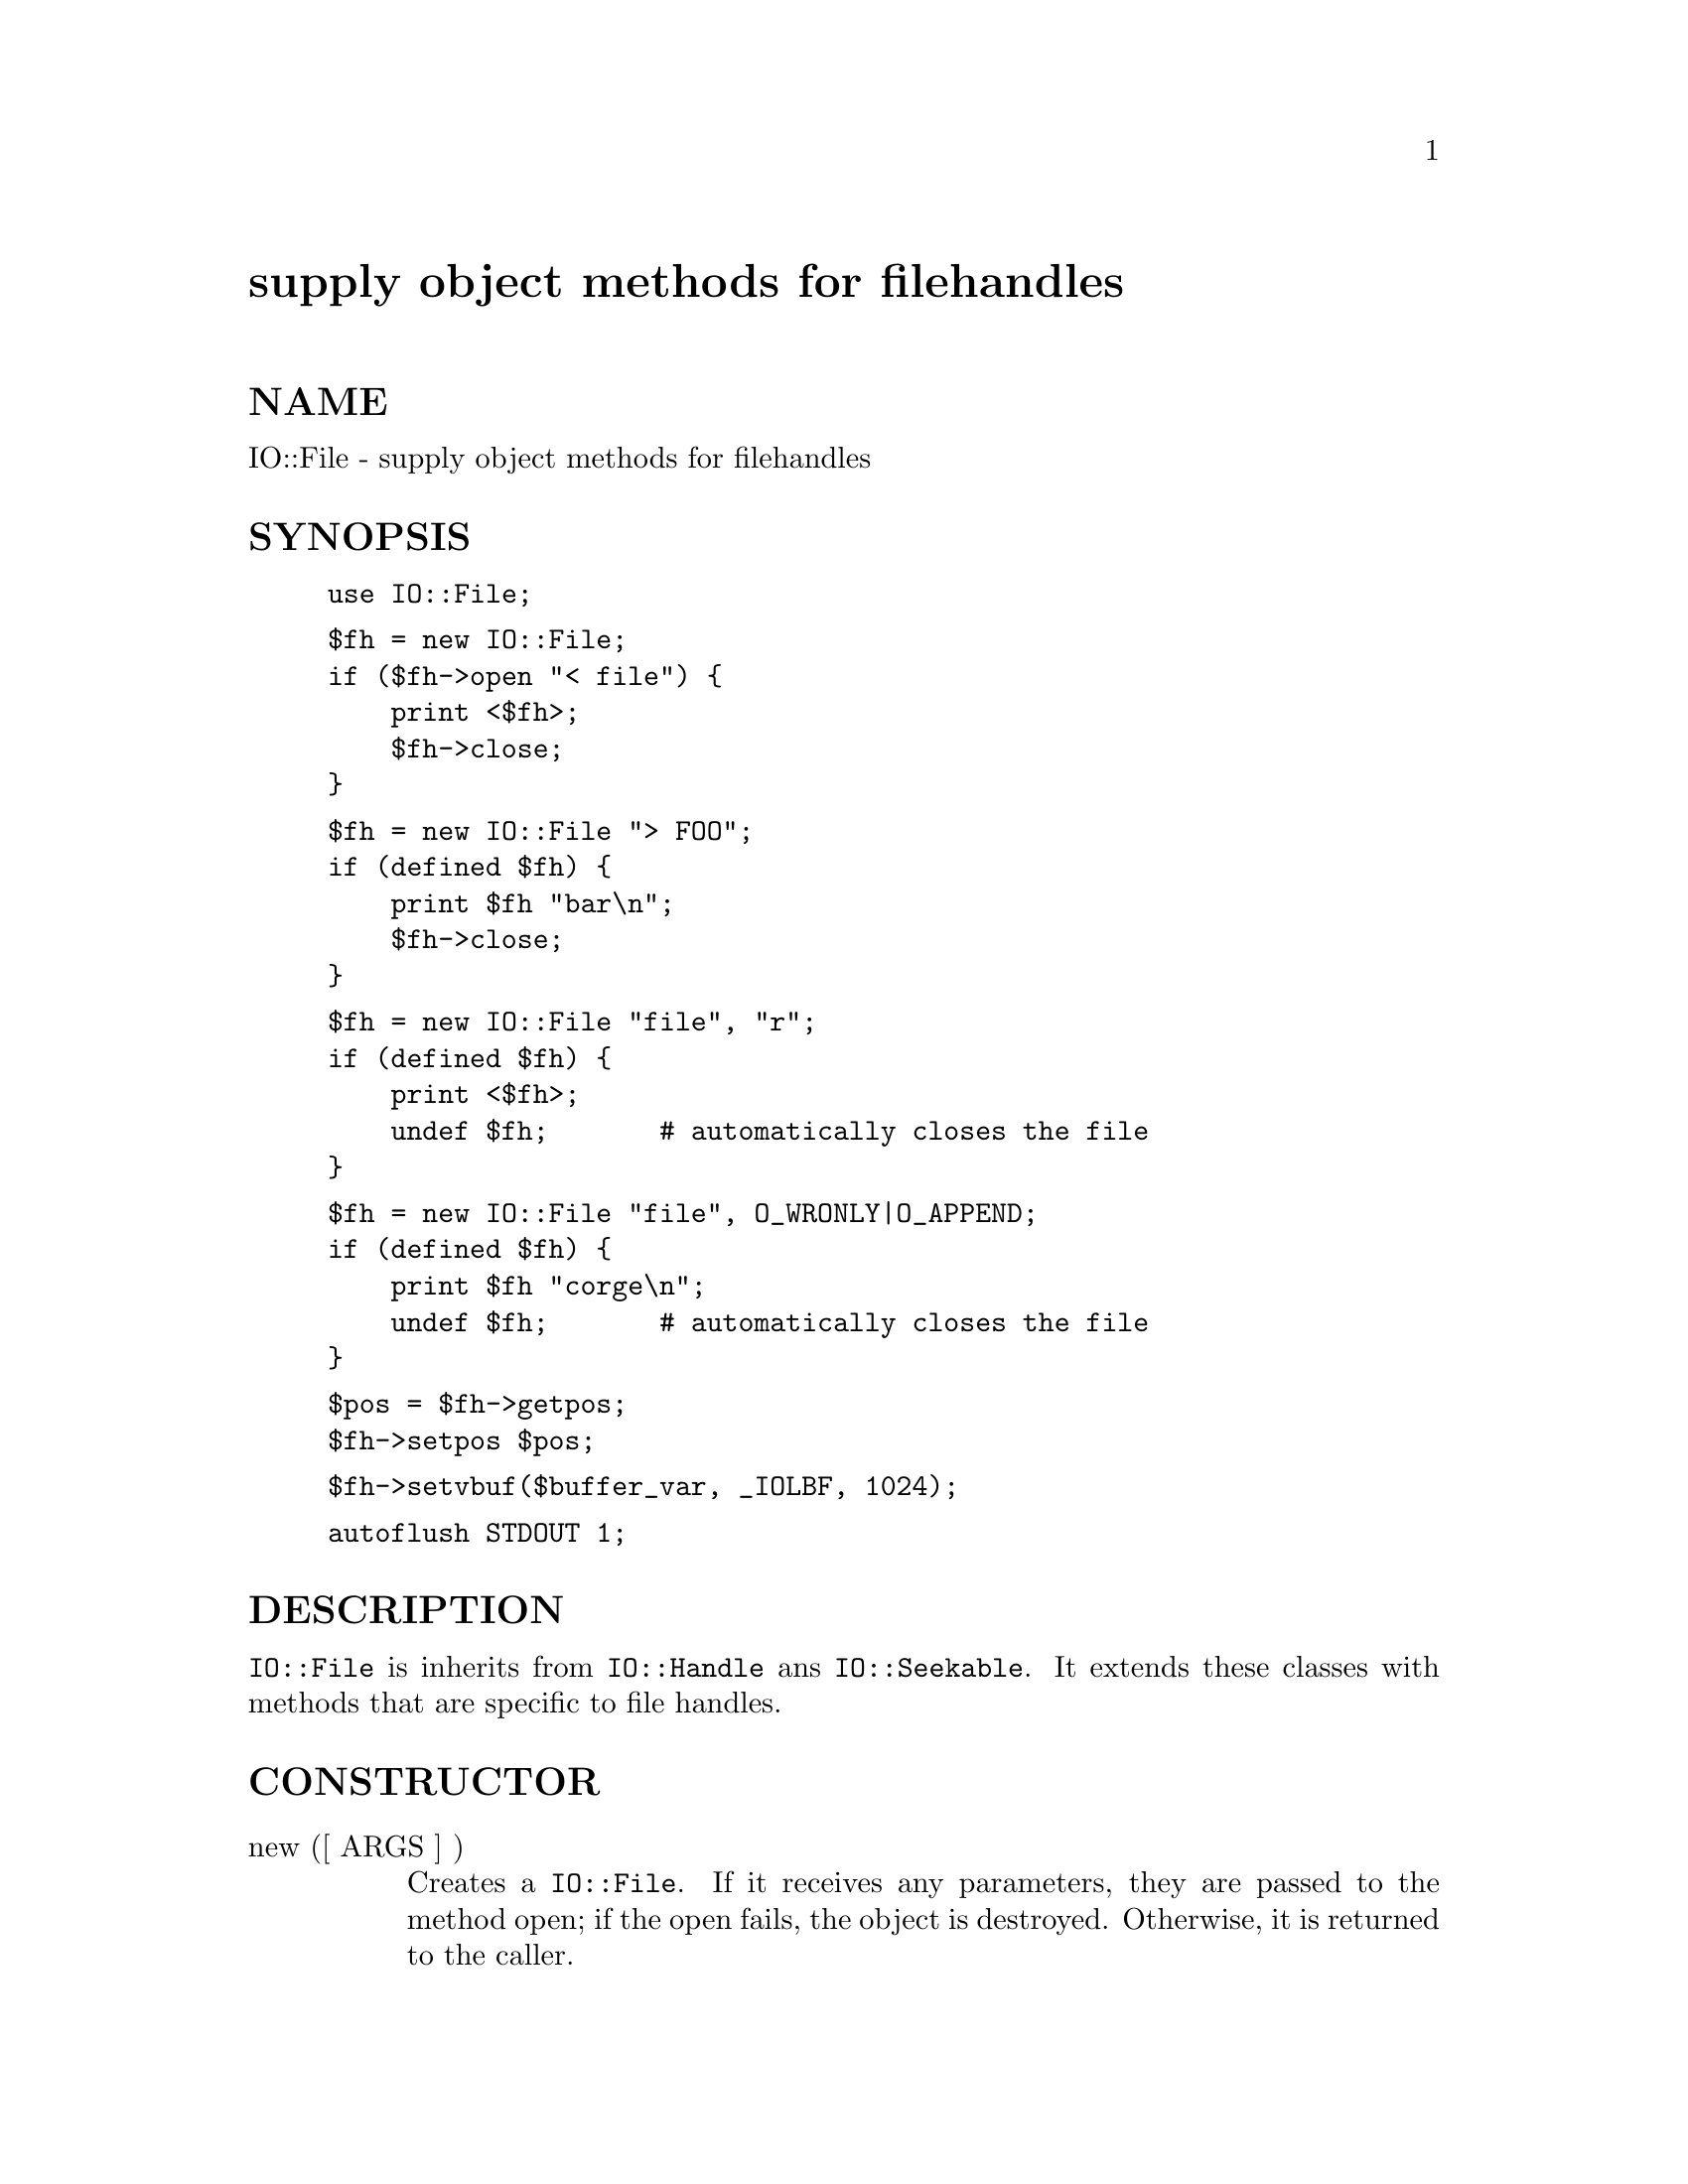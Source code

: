 @node IO/File, IO/Handle, IO, Module List
@unnumbered supply object methods for filehandles


@unnumberedsec NAME

IO::File - supply object methods for filehandles

@unnumberedsec SYNOPSIS

@example
use IO::File;
@end example

@example
$fh = new IO::File;
if ($fh->open "< file") @{
    print <$fh>;
    $fh->close;
@}
@end example

@example
$fh = new IO::File "> FOO";
if (defined $fh) @{
    print $fh "bar\n";
    $fh->close;
@}
@end example

@example
$fh = new IO::File "file", "r";
if (defined $fh) @{
    print <$fh>;
    undef $fh;       # automatically closes the file
@}
@end example

@example
$fh = new IO::File "file", O_WRONLY|O_APPEND;
if (defined $fh) @{
    print $fh "corge\n";
    undef $fh;       # automatically closes the file
@}
@end example

@example
$pos = $fh->getpos;
$fh->setpos $pos;
@end example

@example
$fh->setvbuf($buffer_var, _IOLBF, 1024);
@end example

@example
autoflush STDOUT 1;
@end example

@unnumberedsec DESCRIPTION

@code{IO::File} is inherits from @code{IO::Handle} ans @code{IO::Seekable}. It extends
these classes with methods that are specific to file handles.

@unnumberedsec CONSTRUCTOR

@table @asis
@item new ([ ARGS ] )
Creates a @code{IO::File}.  If it receives any parameters, they are passed to
the method open; if the open fails, the object is destroyed.  Otherwise,
it is returned to the caller.

@end table
@unnumberedsec METHODS

@table @asis
@item open( FILENAME [,MODE [,PERMS]] )
open accepts one, two or three parameters.  With one parameter,
it is just a front end for the built-in open function.  With two
parameters, the first parameter is a filename that may include
whitespace or other special characters, and the second parameter is
the open mode, optionally followed by a file permission value.

If @code{IO::File::open} receives a Perl mode string (">", "+<", etc.)
or a POSIX fopen() mode string ("w", "r+", etc.), it uses the basic
Perl open operator.

If @code{IO::File::open} is given a numeric mode, it passes that mode
and the optional permissions value to the Perl sysopen operator.
For convenience, @code{IO::File::import} tries to import the O_XXX
constants from the Fcntl module.  If dynamic loading is not available,
this may fail, but the rest of IO::File will still work.

@end table
@unnumberedsec SEE ALSO

@xref{(perl.info)perlfunc,Perlfunc},, 
@samp{"I}, @xref{(perl.info)perlop,Perlop},,
@samp{"I}, @xref{IO/Handle,IO/Handle},
@samp{"I}, @xref{IO/Seekable,IO/Seekable},

@unnumberedsec HISTORY

Derived from FileHandle.pm by Graham Barr <@file{bodg@@tiuk.ti.com}>.

@unnumberedsec REVISION

$Revision: 1.5 $

